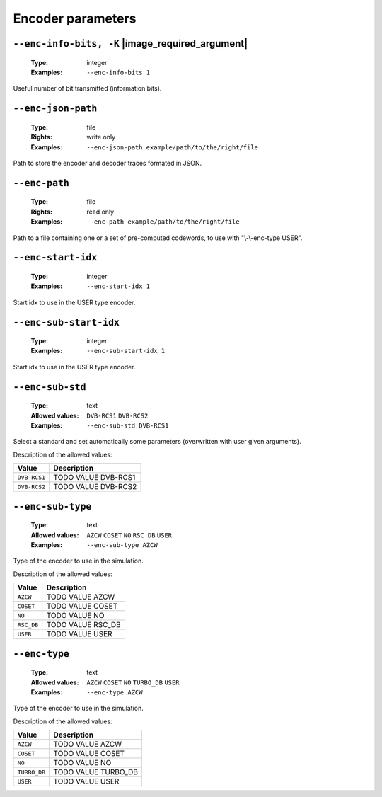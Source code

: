 .. _enc-turbo_db-encoder-parameters:

Encoder parameters
------------------

.. _enc-turbo_db-enc-info-bits:

``--enc-info-bits, -K`` |image_required_argument|
"""""""""""""""""""""""""""""""""""""""""""""""""

   :Type: integer
   :Examples: ``--enc-info-bits 1``

Useful number of bit transmitted (information bits).

.. _enc-turbo_db-enc-json-path:

``--enc-json-path``
"""""""""""""""""""

   :Type: file
   :Rights: write only
   :Examples: ``--enc-json-path example/path/to/the/right/file``

Path to store the encoder and decoder traces formated in JSON.

.. _enc-turbo_db-enc-path:

``--enc-path``
""""""""""""""

   :Type: file
   :Rights: read only
   :Examples: ``--enc-path example/path/to/the/right/file``

Path to a file containing one or a set of pre-computed codewords, to use with "\\-\\-enc-type USER".

.. _enc-turbo_db-enc-start-idx:

``--enc-start-idx``
"""""""""""""""""""

   :Type: integer
   :Examples: ``--enc-start-idx 1``

Start idx to use in the USER type encoder.

.. _enc-turbo_db-enc-sub-start-idx:

``--enc-sub-start-idx``
"""""""""""""""""""""""

   :Type: integer
   :Examples: ``--enc-sub-start-idx 1``

Start idx to use in the USER type encoder.

.. _enc-turbo_db-enc-sub-std:

``--enc-sub-std``
"""""""""""""""""

   :Type: text
   :Allowed values: ``DVB-RCS1`` ``DVB-RCS2``
   :Examples: ``--enc-sub-std DVB-RCS1``

Select a standard and set automatically some parameters (overwritten with user given arguments).

Description of the allowed values:

+--------------+------------------------------+
| Value        | Description                  |
+==============+==============================+
| ``DVB-RCS1`` | |enc-sub-std_descr_dvb-rcs1| |
+--------------+------------------------------+
| ``DVB-RCS2`` | |enc-sub-std_descr_dvb-rcs2| |
+--------------+------------------------------+

.. |enc-sub-std_descr_dvb-rcs1| replace:: TODO VALUE DVB-RCS1
.. |enc-sub-std_descr_dvb-rcs2| replace:: TODO VALUE DVB-RCS2


.. _enc-turbo_db-enc-sub-type:

``--enc-sub-type``
""""""""""""""""""

   :Type: text
   :Allowed values: ``AZCW`` ``COSET`` ``NO`` ``RSC_DB`` ``USER``
   :Examples: ``--enc-sub-type AZCW``

Type of the encoder to use in the simulation.

Description of the allowed values:

+------------+-----------------------------+
| Value      | Description                 |
+============+=============================+
| ``AZCW``   | |enc-sub-type_descr_azcw|   |
+------------+-----------------------------+
| ``COSET``  | |enc-sub-type_descr_coset|  |
+------------+-----------------------------+
| ``NO``     | |enc-sub-type_descr_no|     |
+------------+-----------------------------+
| ``RSC_DB`` | |enc-sub-type_descr_rsc_db| |
+------------+-----------------------------+
| ``USER``   | |enc-sub-type_descr_user|   |
+------------+-----------------------------+

.. |enc-sub-type_descr_azcw| replace:: TODO VALUE AZCW
.. |enc-sub-type_descr_coset| replace:: TODO VALUE COSET
.. |enc-sub-type_descr_no| replace:: TODO VALUE NO
.. |enc-sub-type_descr_rsc_db| replace:: TODO VALUE RSC_DB
.. |enc-sub-type_descr_user| replace:: TODO VALUE USER


.. _enc-turbo_db-enc-type:

``--enc-type``
""""""""""""""

   :Type: text
   :Allowed values: ``AZCW`` ``COSET`` ``NO`` ``TURBO_DB`` ``USER``
   :Examples: ``--enc-type AZCW``

Type of the encoder to use in the simulation.

Description of the allowed values:

+--------------+---------------------------+
| Value        | Description               |
+==============+===========================+
| ``AZCW``     | |enc-type_descr_azcw|     |
+--------------+---------------------------+
| ``COSET``    | |enc-type_descr_coset|    |
+--------------+---------------------------+
| ``NO``       | |enc-type_descr_no|       |
+--------------+---------------------------+
| ``TURBO_DB`` | |enc-type_descr_turbo_db| |
+--------------+---------------------------+
| ``USER``     | |enc-type_descr_user|     |
+--------------+---------------------------+

.. |enc-type_descr_azcw| replace:: TODO VALUE AZCW
.. |enc-type_descr_coset| replace:: TODO VALUE COSET
.. |enc-type_descr_no| replace:: TODO VALUE NO
.. |enc-type_descr_turbo_db| replace:: TODO VALUE TURBO_DB
.. |enc-type_descr_user| replace:: TODO VALUE USER


